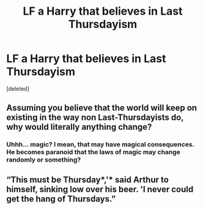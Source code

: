 #+TITLE: LF a Harry that believes in Last Thursdayism

* LF a Harry that believes in Last Thursdayism
:PROPERTIES:
:Score: 9
:DateUnix: 1557908385.0
:DateShort: 2019-May-15
:FlairText: Request
:END:
[deleted]


** Assuming you believe that the world will keep on existing in the way non Last-Thursdayists do, why would literally anything change?
:PROPERTIES:
:Author: ForwardDiscussion
:Score: 7
:DateUnix: 1557942514.0
:DateShort: 2019-May-15
:END:

*** Uhhh... magic? I mean, that may have magical consequences. He becomes paranoid that the laws of magic may change randomly or something?
:PROPERTIES:
:Author: Dpmon1
:Score: 1
:DateUnix: 1557974916.0
:DateShort: 2019-May-16
:END:


** “This must be Thursday*,'* said Arthur to himself, sinking low over his beer. 'I never could get the hang of Thursdays.”
:PROPERTIES:
:Author: john-madden-reddit
:Score: 1
:DateUnix: 1558100320.0
:DateShort: 2019-May-17
:END:
